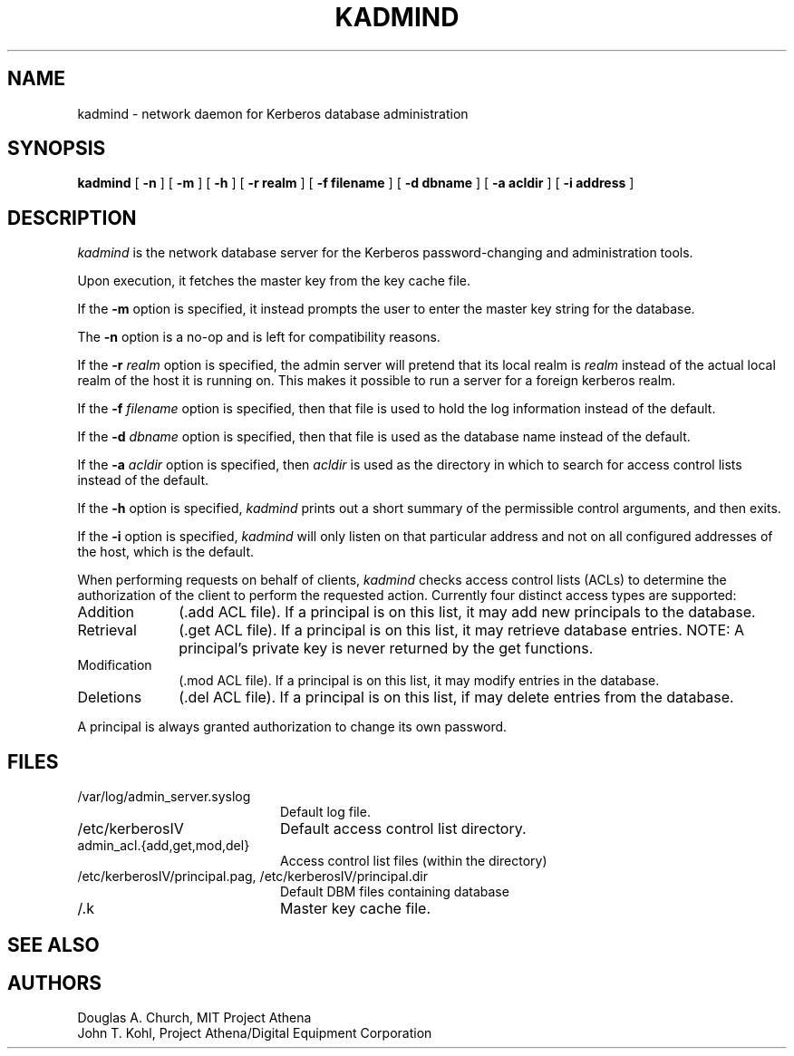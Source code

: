.\" $KTH: kadmind.8,v 1.6.2.1 2001/03/15 16:31:12 assar Exp $
.\" Copyright 1989 by the Massachusetts Institute of Technology.
.\"
.\" For copying and distribution information,
.\" please see the file <mit-copyright.h>.
.\"
.TH KADMIND 8 "Kerberos Version 4.0" "MIT Project Athena"
.SH NAME
kadmind \- network daemon for Kerberos database administration
.SH SYNOPSIS
.B kadmind
[
.B \-n
] [
.B \-m
] [
.B \-h
] [
.B \-r realm
] [
.B \-f filename
] [
.B \-d dbname
] [
.B \-a acldir
] [
.B \-i address
]
.SH DESCRIPTION
.I kadmind
is the network database server for the Kerberos password-changing and
administration tools.
.PP
Upon execution, it fetches the master key from the key cache file.
.PP
If the
.B \-m
option is specified, it instead prompts the user to enter the master
key string for the database.
.PP
The
.B \-n
option is a no-op and is left for compatibility reasons.
.PP
If the
.B \-r
.I realm
option is specified, the admin server will pretend that its
local realm is 
.I realm
instead of the actual local realm of the host it is running on.
This makes it possible to run a server for a foreign kerberos
realm.
.PP
If the
.B \-f
.I filename
option is specified, then that file is used to hold the log information
instead of the default.
.PP
If the
.B \-d
.I dbname
option is specified, then that file is used as the database name instead
of the default.
.PP
If the
.B \-a
.I acldir
option is specified, then
.I acldir
is used as the directory in which to search for access control lists
instead of the default.
.PP
If the
.B \-h
option is specified,
.I kadmind
prints out a short summary of the permissible control arguments, and
then exits.
.PP
If the
.B \-i
option is specified,
.I kadmind
will only listen on that particular address and not on all configured
addresses of the host, which is the default.
.PP
When performing requests on behalf of clients,
.I kadmind
checks access control lists (ACLs) to determine the authorization of the client
to perform the requested action.
Currently four distinct access types are supported:
.TP 1i
Addition
(.add ACL file).  If a principal is on this list, it may add new
principals to the database.
.TP
Retrieval
(.get ACL file).  If a principal is on this list, it may retrieve
database entries.  NOTE:  A principal's private key is never returned by
the get functions.
.TP
Modification
(.mod ACL file).  If a principal is on this list, it may modify entries
in the database.
.TP
Deletions
(.del ACL file).  If a principal is on this list, if may delete
entries from the database.
.PP
A principal is always granted authorization to change its own password.
.SH FILES
.TP 20n
/var/log/admin_server.syslog
Default log file.
.TP 
/etc/kerberosIV
Default access control list directory.
.TP
admin_acl.{add,get,mod,del}
Access control list files (within the directory)
.TP
/etc/kerberosIV/principal.pag, /etc/kerberosIV/principal.dir
Default DBM files containing database
.TP
/.k
Master key cache file.
.SH "SEE ALSO"
.Xr kerberos 1 ,
.Xr kadmin 8 ,
.Xr acl_check 3
.SH AUTHORS
Douglas A. Church, MIT Project Athena
.br
John T. Kohl, Project Athena/Digital Equipment Corporation
